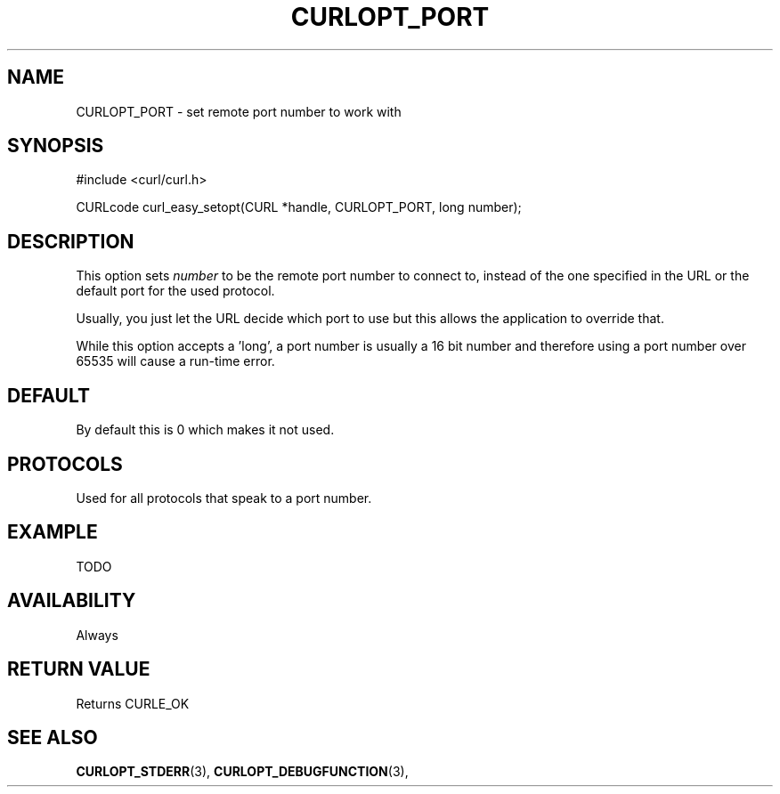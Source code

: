 .\" **************************************************************************
.\" *                                  _   _ ____  _
.\" *  Project                     ___| | | |  _ \| |
.\" *                             / __| | | | |_) | |
.\" *                            | (__| |_| |  _ <| |___
.\" *                             \___|\___/|_| \_\_____|
.\" *
.\" * Copyright (C) 1998 - 2014, Daniel Stenberg, <daniel@haxx.se>, et al.
.\" *
.\" * This software is licensed as described in the file COPYING, which
.\" * you should have received as part of this distribution. The terms
.\" * are also available at https://curl.haxx.se/docs/copyright.html.
.\" *
.\" * You may opt to use, copy, modify, merge, publish, distribute and/or sell
.\" * copies of the Software, and permit persons to whom the Software is
.\" * furnished to do so, under the terms of the COPYING file.
.\" *
.\" * This software is distributed on an "AS IS" basis, WITHOUT WARRANTY OF ANY
.\" * KIND, either express or implied.
.\" *
.\" **************************************************************************
.\"
.TH CURLOPT_PORT 3 "17 Jun 2014" "libcurl 7.37.0" "curl_easy_setopt options"
.SH NAME
CURLOPT_PORT \- set remote port number to work with
.SH SYNOPSIS
#include <curl/curl.h>

CURLcode curl_easy_setopt(CURL *handle, CURLOPT_PORT, long number);
.SH DESCRIPTION
This option sets \fInumber\fP to be the remote port number to connect to,
instead of the one specified in the URL or the default port for the used
protocol.

Usually, you just let the URL decide which port to use but this allows the
application to override that.

While this option accepts a 'long', a port number is usually a 16 bit number
and therefore using a port number over 65535 will cause a run-time error.
.SH DEFAULT
By default this is 0 which makes it not used.
.SH PROTOCOLS
Used for all protocols that speak to a port number.
.SH EXAMPLE
TODO
.SH AVAILABILITY
Always
.SH RETURN VALUE
Returns CURLE_OK
.SH "SEE ALSO"
.BR CURLOPT_STDERR "(3), " CURLOPT_DEBUGFUNCTION "(3), "
